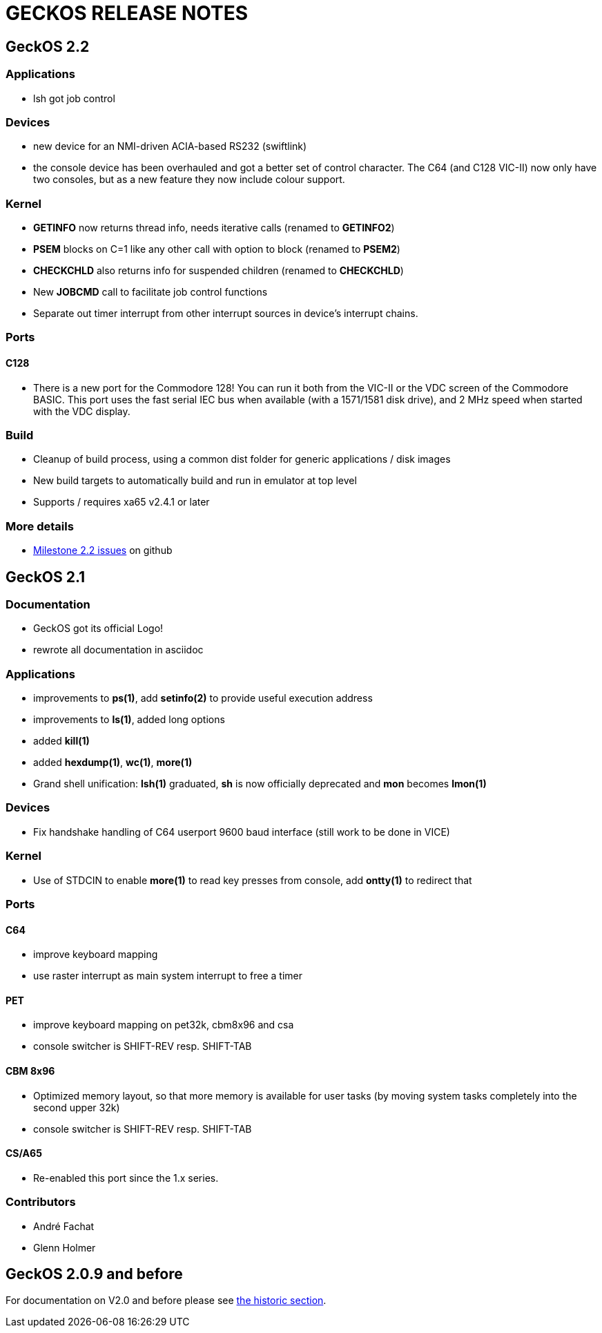 
= GECKOS RELEASE NOTES

== GeckOS 2.2

=== Applications
* lsh got job control

=== Devices
* new device for an NMI-driven ACIA-based RS232 (swiftlink)
* the console device has been overhauled and got a better set of control character.
	The C64 (and C128 VIC-II) now only have two consoles, but as a new feature they now include colour support.
	

=== Kernel
* *GETINFO* now returns thread info, needs iterative calls (renamed to *GETINFO2*)
* *PSEM* blocks on C=1 like any other call with option to block (renamed to *PSEM2*)
* *CHECKCHLD* also returns info for suspended children (renamed to *CHECKCHLD*)
* New *JOBCMD* call to facilitate job control functions
* Separate out timer interrupt from other interrupt sources in device's interrupt chains.

=== Ports

==== C128
* There is a new port for the Commodore 128!
	You can run it both from the VIC-II or the VDC screen of the Commodore BASIC.
	This port uses the fast serial IEC bus when available (with a 1571/1581 disk drive),
	and 2 MHz speed when started with the VDC display.

=== Build
* Cleanup of build process, using a common dist folder for generic applications / disk images
* New build targets to automatically build and run in emulator at top level
* Supports / requires xa65 v2.4.1 or later

=== More details
* link:https://github.com/fachat/GeckOS-V2/milestone/2?closed=1[Milestone 2.2 issues] on github

== GeckOS 2.1

=== Documentation
* GeckOS got its official Logo!
* rewrote all documentation in asciidoc

=== Applications
* improvements to *ps(1)*, add *setinfo(2)* to provide useful execution address
* improvements to *ls(1)*, added long options
* added *kill(1)*
* added *hexdump(1)*, *wc(1)*, *more(1)*
* Grand shell unification: *lsh(1)* graduated, *sh* is now officially deprecated and *mon* becomes *lmon(1)*

=== Devices
* Fix handshake handling of C64 userport 9600 baud interface (still work to be done in VICE)

=== Kernel
* Use of STDCIN to enable *more(1)* to read key presses from console, add *ontty(1)* to redirect that

=== Ports

==== C64
* improve keyboard mapping
* use raster interrupt as main system interrupt to free a timer

==== PET
* improve keyboard mapping on pet32k, cbm8x96 and csa
* console switcher is SHIFT-REV resp. SHIFT-TAB

==== CBM 8x96
* Optimized memory layout, so that more memory is available for user tasks (by moving system tasks completely into the second upper 32k)
* console switcher is SHIFT-REV resp. SHIFT-TAB

==== CS/A65
* Re-enabled this port since the 1.x series. 

=== Contributors
* André Fachat
* Glenn Holmer

== GeckOS 2.0.9 and before
For documentation on V2.0 and before please see link:doc/historic[the historic section].

